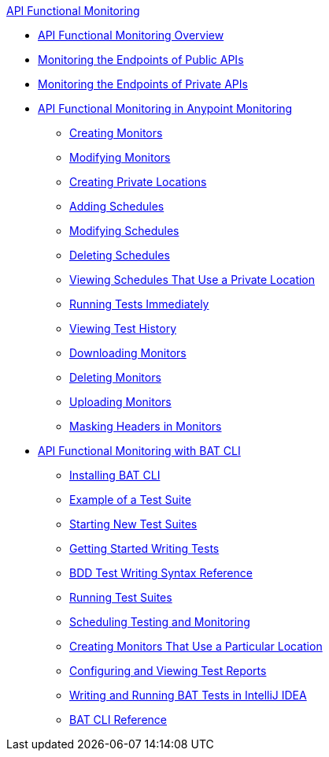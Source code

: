 .xref:index.adoc[API Functional Monitoring]
* xref:index.adoc[API Functional Monitoring Overview]
* xref:afm-monitoring-public-apis.adoc[Monitoring the Endpoints of Public APIs]
* xref:afm-monitoring-private-apis.adoc[Monitoring the Endpoints of Private APIs]
* xref:afm-in-anypoint-platform.adoc[API Functional Monitoring in Anypoint Monitoring]
 ** xref:afm-create-monitor.adoc[Creating Monitors]
 ** xref:afm-modify-monitor.adoc[Modifying Monitors]
 ** xref:afm-create-private-location.adoc[Creating Private Locations]
 ** xref:afm-add-schedule.adoc[Adding Schedules]
 ** xref:afm-modify-schedule.adoc[Modifying Schedules]
 ** xref:afm-delete-schedule.adoc[Deleting Schedules]
 ** xref:afm-view-schedules-private-location.adoc[Viewing Schedules That Use a Private Location]
 ** xref:afm-run-test-now.adoc[Running Tests Immediately]
 ** xref:afm-view-test-history.adoc[Viewing Test History]
 ** xref:afm-download-test.adoc[Downloading Monitors]
 ** xref:afm-delete-monitor.adoc[Deleting Monitors]
 ** xref:afm-upload-monitor.adoc[Uploading Monitors]
 ** xref:afm-mask-info-in-monitors.adoc[Masking Headers in Monitors]
* xref:bat-top.adoc[API Functional Monitoring with BAT CLI]
 ** xref:bat-install-task.adoc[Installing BAT CLI]
 ** xref:bat-example-test-suite.adoc[Example of a Test Suite]
 ** xref:bat-start-new-project.adoc[Starting New Test Suites]
 ** xref:bat-write-tests-task.adoc[Getting Started Writing Tests]
 ** xref:bat-bdd-reference.adoc[BDD Test Writing Syntax Reference]
 ** xref:bat-execute-task.adoc[Running Test Suites]
 ** xref:bat-schedule-test-task.adoc[Scheduling Testing and Monitoring]
 ** xref:bat-schedule-for-particular-location.adoc[Creating Monitors That Use a Particular Location]
 ** xref:bat-reporting-task.adoc[Configuring and Viewing Test Reports]
 ** xref:bat-intellij-idea.adoc[Writing and Running BAT Tests in IntelliJ IDEA]
 ** xref:bat-command-reference.adoc[BAT CLI Reference]
